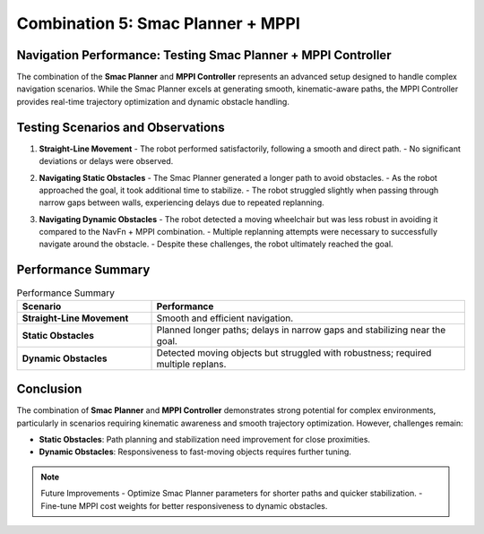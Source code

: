 Combination 5: Smac Planner + MPPI
==================================

Navigation Performance: Testing Smac Planner + MPPI Controller
--------------------------------------------------------------

The combination of the **Smac Planner** and **MPPI Controller** represents an advanced setup designed to handle complex navigation scenarios. While the Smac Planner excels at generating smooth, kinematic-aware paths, the MPPI Controller provides real-time trajectory optimization and dynamic obstacle handling.


Testing Scenarios and Observations
-----------------------------------

1. **Straight-Line Movement**  
   - The robot performed satisfactorily, following a smooth and direct path.  
   - No significant deviations or delays were observed.  

   .. image:: media/gifs/comb_5/Straight.webp
      :alt: Straight-Line Movement GIF
      :width: 80%
      :align: center

2. **Navigating Static Obstacles**  
   - The Smac Planner generated a longer path to avoid obstacles.  
   - As the robot approached the goal, it took additional time to stabilize.  
   - The robot struggled slightly when passing through narrow gaps between walls, experiencing delays due to repeated replanning.

   .. image:: media/gifs/comb_5/Static.webp
      :alt: Static Obstacles GIF
      :width: 80%
      :align: center

3. **Navigating Dynamic Obstacles**  
   - The robot detected a moving wheelchair but was less robust in avoiding it compared to the NavFn + MPPI combination.  
   - Multiple replanning attempts were necessary to successfully navigate around the obstacle.  
   - Despite these challenges, the robot ultimately reached the goal.

   .. image:: media/gifs/comb_5/Dynamic.webp
      :alt: Dynamic Obstacles GIF
      :width: 80%
      :align: center

Performance Summary
-------------------

.. list-table:: Performance Summary
   :header-rows: 1
   :widths: 30 70

   * - **Scenario**
     - **Performance**
   * - **Straight-Line Movement**
     - Smooth and efficient navigation.
   * - **Static Obstacles**
     - Planned longer paths; delays in narrow gaps and stabilizing near the goal.
   * - **Dynamic Obstacles**
     - Detected moving objects but struggled with robustness; required multiple replans.


Conclusion
----------

The combination of **Smac Planner** and **MPPI Controller** demonstrates strong potential for complex environments, particularly in scenarios requiring kinematic awareness and smooth trajectory optimization. However, challenges remain:

- **Static Obstacles**: Path planning and stabilization need improvement for close proximities.
- **Dynamic Obstacles**: Responsiveness to fast-moving objects requires further tuning.

.. note::
    Future Improvements
    - Optimize Smac Planner parameters for shorter paths and quicker stabilization.
    - Fine-tune MPPI cost weights for better responsiveness to dynamic obstacles.
